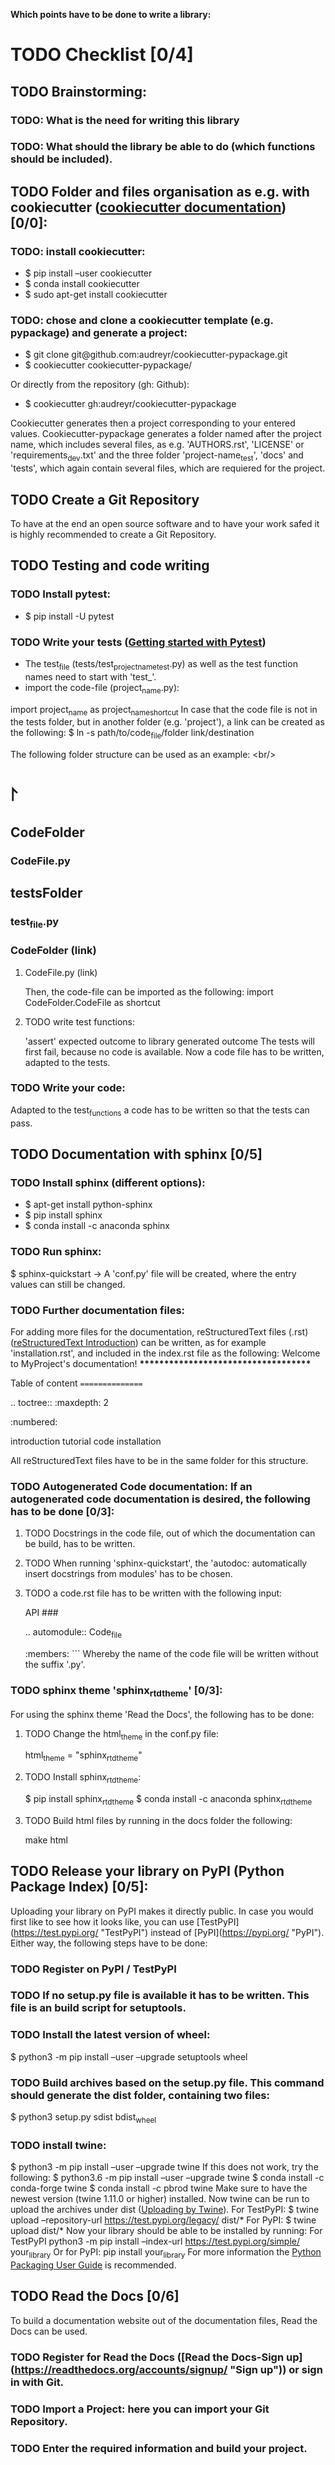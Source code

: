 *Which points have to be done to write a library:*
* TODO Checklist [0/4]
** TODO Brainstorming: 
*** TODO: What is the need for writing this library
*** TODO: What should the library be able to do (which functions should be included).

** TODO Folder and files organisation as e.g. with cookiecutter ([[http://cookiecutter.readthedocs.io/en/latest/index.html][cookiecutter documentation]]) [0/0]: 
*** TODO: install cookiecutter: 
- $ pip install --user cookiecutter
- $ conda install cookiecutter
- $ sudo apt-get install cookiecutter
*** TODO: chose and clone a cookiecutter template (e.g. pypackage) and generate a project:
- $ git clone git@github.com:audreyr/cookiecutter-pypackage.git
- $ cookiecutter cookiecutter-pypackage/
Or directly from the repository (gh: Github):
- $ cookiecutter gh:audreyr/cookiecutter-pypackage

Cookiecutter generates then a project corresponding to your entered values. Cookiecutter-pypackage generates a folder named after the project name, which includes several files, as e.g. 'AUTHORS.rst', 'LICENSE' or 'requirements_dev.txt' and the three folder 'project-name_test', 'docs' and 'tests', which again contain several files, which are requiered for the project.

** TODO Create a Git Repository
To have at the end an open source software and to have your work safed it is highly recommended to create a Git Repository.

** TODO Testing and code writing
*** TODO Install pytest:
- $ pip install -U pytest
*** TODO Write your tests ([[http://docs.pytest.org/en/latest/getting-started.html][Getting started with Pytest]])
- The test_file (tests/test_project_name_test.py) as well as the test function names need to start with 'test_'.
- import the code-file (project_name.py):
import project_name as project_name_shortcut
In case that the code file is not in the tests folder, but in another folder (e.g. 'project'), a link can be created as the following:
$ ln -s path/to/code_file/folder link/destination

The following folder structure can be used as an example: <br/>
* \project 
** CodeFolder 
*** CodeFile.py 
** testsFolder 
*** test_file.py 
*** CodeFolder (link) 
**** CodeFile.py (link)

Then, the code-file can be imported as the following:
import CodeFolder.CodeFile as shortcut
**** TODO write test functions: 
'assert' expected outcome to library generated outcome
The tests will first fail, because no code is available. Now a code file has to be written, adapted to the tests.
*** TODO Write your code: 
Adapted to the test_functions a code has to be written so that the tests can pass.

** TODO Documentation with sphinx [0/5]
*** TODO Install sphinx (different options):
- $ apt-get install python-sphinx
- $ pip install sphinx
- $ conda install -c anaconda sphinx
*** TODO Run sphinx:
$ sphinx-quickstart
-> A 'conf.py' file will be created, where the entry values can still be changed.
*** TODO Further documentation files:
For adding more files for the documentation, reStructuredText files (.rst) ([[http://docutils.sourceforge.net/docs/user/rst/quickref.html][reStructuredText Introduction]]) can be written, as for example 'installation.rst', and included in the index.rst file as the following:
Welcome to MyProject's documentation!
*************************************

Table of content
================

.. toctree::
   :maxdepth: 2
   :numbered:
	      
   introduction
   tutorial
   code
   installation

All reStructuredText files have to be in the same folder for this structure.

*** TODO Autogenerated Code documentation: If an autogenerated code documentation is desired, the following has to be done [0/3]:
**** TODO Docstrings in the code file, out of which the documentation can be build, has to be written.
**** TODO When running 'sphinx-quickstart', the 'autodoc: automatically insert docstrings from modules' has to be chosen.
**** TODO a code.rst file has to be written with the following input:
API
###

.. automodule:: Code_file
   :members: 
```
Whereby the name of the code file will be written without the suffix '.py'. 

*** TODO sphinx theme 'sphinx_rtd_theme' [0/3]:
For using the sphinx theme 'Read the Docs', the following has to be done:
**** TODO Change the html_theme in the conf.py file:
html_theme = "sphinx_rtd_theme"
**** TODO Install sphinx_rtd_theme:
$ pip install sphinx_rtd_theme
$ conda install -c anaconda sphinx_rtd_theme
**** TODO Build html files by running in the docs folder the following:
make html

** TODO Release your library on PyPI (Python Package Index) [0/5]:
Uploading your library on PyPI makes it directly public. In case you would first like to see how it looks like, you can use [TestPyPI](https://test.pypi.org/ "TestPyPI") instead of [PyPI](https://pypi.org/ "PyPI"). Either way, the following steps have to be done:
*** TODO Register on PyPI / TestPyPI
*** TODO If no setup.py file is available it has to be written. This file is an build script for setuptools.
*** TODO Install the latest version of wheel:
$ python3 -m pip install --user --upgrade setuptools wheel
*** TODO Build archives based on the setup.py file. This command should generate the dist folder, containing two files:
$ python3 setup.py sdist bdist_wheel
*** TODO install twine:
$ python3 -m pip install --user --upgrade twine
If this does not work, try the following:
$ python3.6 -m pip install --user --upgrade twine
$ conda install -c conda-forge twine
$ conda install -c pbrod twine
Make sure to have the newest version (twine 1.11.0 or higher) installed. 
Now twine can be run to upload the archives under dist ([[http://github.com/pypa/twine][Uploading by Twine]]).
For TestPyPI:
$ twine upload --repository-url https://test.pypi.org/legacy/ dist/*
For PyPI:
$ twine upload dist/*
Now your library should be able to be installed by running:
For TestPyPI
python3 -m pip install --index-url https://test.pypi.org/simple/ your_library
Or for PyPI:
pip install your_library
For more information the [[http://packaging.python.org/tutorials/packaging-projects/][Python Packaging User Guide]] is recommended.


** TODO Read the Docs [0/6]
To build a documentation website out of the documentation files, Read the Docs can be used.
*** TODO Register for Read the Docs ([Read the Docs-Sign up](https://readthedocs.org/accounts/signup/ "Sign up")) or sign in with Git.
*** TODO Import a Project: here you can import your Git Repository.
*** TODO Enter the required information and build your project.
*** TODO Go to 'Admin' within your project and then to Integration. Copy the URL.
*** TODO Go to Settings within your Git Repository. Then go to 'Webhooks' and click 'Add webhook'. Add the copied URL to 'Payload URL'. The further configuration can left unchanged. At the end click 'Add webhook'.
*** TODO Go back to your project on Read the Docs and try to build it again. This time it should pass. 
If it is not passing, click on the lastest version, which did not pass and try to solve the error. 
When it passed, you can click on 'View Docs' to see your documentation. 
The Git Repository should be connected to PyPI by the setup.py file and to Read the Docs by importing the Git Repository. Therefore, if you go to your project on PyPI, the documentation 'docs' should be passing now and able to see from the PyPI webpage. 


** TODO Travis CI [0/4]
With the continuous integration service Travis CI your GitHub project can be build and tested.
*** TODO sign in with GitHub (or create a new account)
*** TODO Add or enable a Repository you want to build
*** TODO Add, if not already available, a '.travis.yml' file, which can loook as the following:
# Config file for automatic testing at travis-ci.org

language: python
python:
  - 3.6

# command to install dependencies, e.g. pip install -r requirements.txt --use-mirrors
install:
  - "pip install -r requirements_dev.txt"

# command to run tests
script: cd tests && pytest && cd ..

*** TODO Add, commit and push this '.travis.yml' file to your Git Repository.
Thereby, and for every other pushed change, a Travis CI build should be triggered ([[http://docs.travis-ci.com/user/getting-started/][Gtting started with Travis CI]]).
